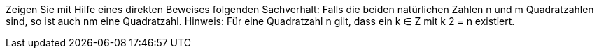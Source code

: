 Zeigen Sie mit Hilfe eines direkten Beweises folgenden Sachverhalt:
Falls die beiden natürlichen Zahlen n und m Quadratzahlen sind, so ist auch nm eine Quadratzahl.
Hinweis: Für eine Quadratzahl n gilt, dass ein k ∈ Z mit k 2 = n existiert.